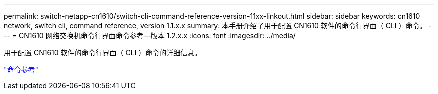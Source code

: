 ---
permalink: switch-netapp-cn1610/switch-cli-command-reference-version-11xx-linkout.html 
sidebar: sidebar 
keywords: cn1610 network, switch cli, command reference, version 1.1.x.x 
summary: 本手册介绍了用于配置 CN1610 软件的命令行界面（ CLI ）命令。 
---
= CN1610 网络交换机命令行界面命令参考—版本 1.2.x.x
:icons: font
:imagesdir: ../media/


[role="lead"]
用于配置 CN1610 软件的命令行界面（ CLI ）命令的详细信息。

https://library.netapp.com/ecm/ecm_download_file/ECMLP2811863["命令参考"^]
